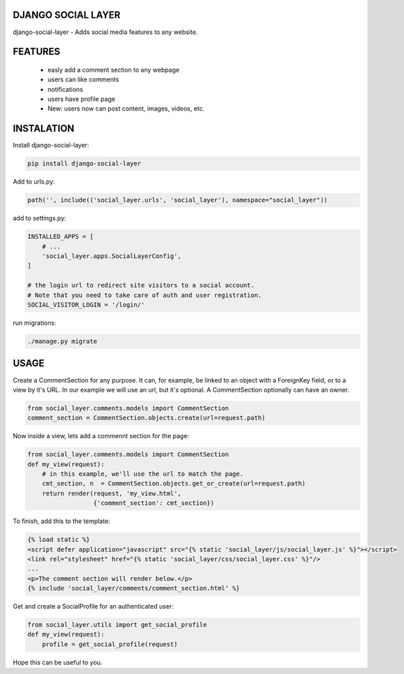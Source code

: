 DJANGO SOCIAL LAYER
---------------------

django-social-layer - Adds social media features to any website.

FEATURES
-----------
    - easly add a comment section to any webpage
    - users can like comments
    - notifications
    - users have profile page
    - New: users now can post content, images, videos, etc.


INSTALATION
-----------

Install django-social-layer:

.. code:: shell

       pip install django-social-layer

Add to urls.py:

.. code:: python

        path('', include(('social_layer.urls', 'social_layer'), namespace="social_layer"))

add to settings.py:

.. code:: python

       INSTALLED_APPS = [
           # ...
           'social_layer.apps.SocialLayerConfig',
       ]

       # the login url to redirect site visitors to a social account.
       # Note that you need to take care of auth and user registration.
       SOCIAL_VISITOR_LOGIN = '/login/'

run migrations:

.. code:: shell

       ./manage.py migrate


USAGE
-----

Create a CommentSection for any purpose. It can, for example, be linked to an \
object with a ForeignKey field, or to a view by it's URL. In our example we will \
use an url, but it's optional. A CommentSection optionally can have an owner.

.. code:: python

    from social_layer.comments.models import CommentSection
    comment_section = CommentSection.objects.create(url=request.path)

Now inside a view, lets add a commennt section for the page:

.. code:: python

    from social_layer.comments.models import CommentSection
    def my_view(request):
        # in this example, we'll use the url to match the page.
        cmt_section, n  = CommentSection.objects.get_or_create(url=request.path)
        return render(request, 'my_view.html',
                      {'comment_section': cmt_section})

To finish, add this to the template:

.. code:: html

    {% load static %}
    <script defer application="javascript" src="{% static 'social_layer/js/social_layer.js' %}"></script>
    <link rel="stylesheet" href="{% static 'social_layer/css/social_layer.css' %}"/>
    ...
    <p>The comment section will render below.</p>
    {% include 'social_layer/comments/comment_section.html' %}



Get and create a SocialProfile for an authenticated user:

.. code:: python

    from social_layer.utils import get_social_profile
    def my_view(request):
        profile = get_social_profile(request)


Hope this can be useful to you.
